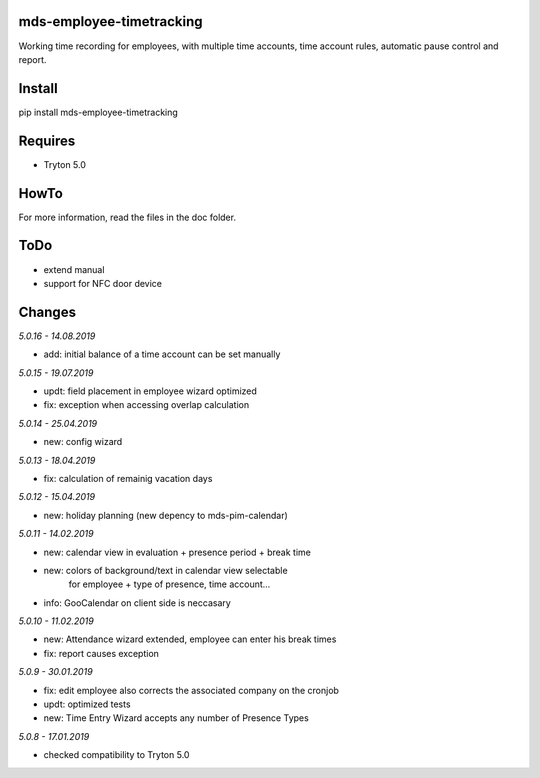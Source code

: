 mds-employee-timetracking
=========================
Working time recording for employees, with multiple time accounts, 
time account rules, automatic pause control and report.

Install
=======

pip install mds-employee-timetracking

Requires
========
- Tryton 5.0

HowTo
=====

For more information, read the files in the doc folder.

ToDo
====
- extend manual
- support for NFC door device

Changes
=======

*5.0.16 - 14.08.2019*

- add: initial balance of a time account can be set manually

*5.0.15 - 19.07.2019*

- updt: field placement in employee wizard optimized
- fix: exception when accessing overlap calculation

*5.0.14 - 25.04.2019*

- new: config wizard

*5.0.13 - 18.04.2019*

- fix: calculation of remainig vacation days

*5.0.12 - 15.04.2019*

- new: holiday planning (new depency to mds-pim-calendar)

*5.0.11 - 14.02.2019*

- new: calendar view in evaluation + presence period + break time
- new: colors of background/text in calendar view selectable 
   for employee + type of presence, time account...
- info: GooCalendar on client side is neccasary

*5.0.10 - 11.02.2019*

- new: Attendance wizard extended, employee can enter his break times
- fix: report causes exception

*5.0.9 - 30.01.2019*

- fix: edit employee also corrects the associated company on the cronjob
- updt: optimized tests
- new: Time Entry Wizard accepts any number of Presence Types

*5.0.8 - 17.01.2019*

- checked compatibility to Tryton 5.0
